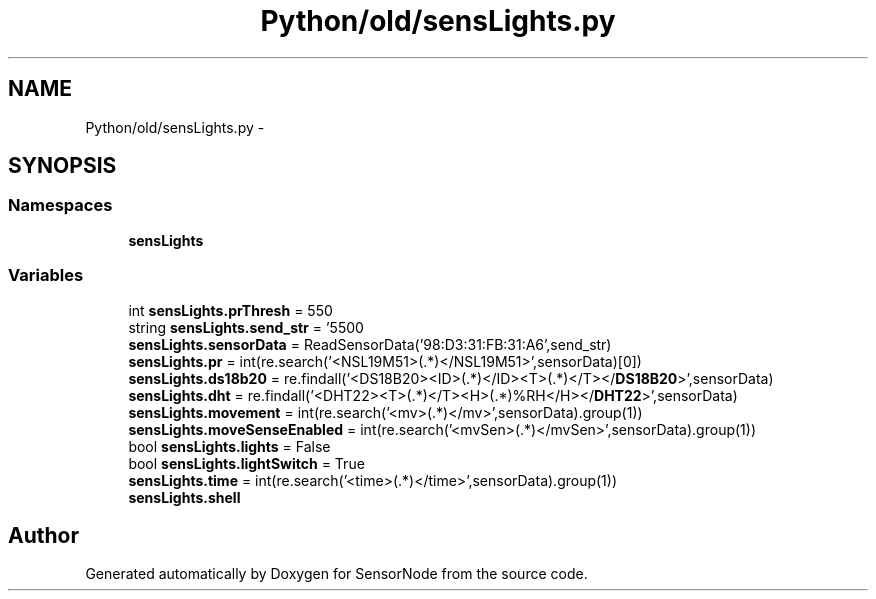.TH "Python/old/sensLights.py" 3 "Mon Apr 3 2017" "Version 0.2" "SensorNode" \" -*- nroff -*-
.ad l
.nh
.SH NAME
Python/old/sensLights.py \- 
.SH SYNOPSIS
.br
.PP
.SS "Namespaces"

.in +1c
.ti -1c
.RI " \fBsensLights\fP"
.br
.in -1c
.SS "Variables"

.in +1c
.ti -1c
.RI "int \fBsensLights\&.prThresh\fP = 550"
.br
.ti -1c
.RI "string \fBsensLights\&.send_str\fP = '550\\n'"
.br
.ti -1c
.RI "\fBsensLights\&.sensorData\fP = ReadSensorData('98:D3:31:FB:31:A6',send_str)"
.br
.ti -1c
.RI "\fBsensLights\&.pr\fP = int(re\&.search('<NSL19M51>(\&.*)</NSL19M51>',sensorData)[0])"
.br
.ti -1c
.RI "\fBsensLights\&.ds18b20\fP = re\&.findall('<DS18B20><ID>(\&.*)</ID><T>(\&.*)\\xc2\\xb0C</T></\fBDS18B20\fP>',sensorData)"
.br
.ti -1c
.RI "\fBsensLights\&.dht\fP = re\&.findall('<DHT22><T>(\&.*)\\xc2\\xb0C</T><H>(\&.*)%RH</H></\fBDHT22\fP>',sensorData)"
.br
.ti -1c
.RI "\fBsensLights\&.movement\fP = int(re\&.search('<mv>(\&.*)</mv>',sensorData)\&.group(1))"
.br
.ti -1c
.RI "\fBsensLights\&.moveSenseEnabled\fP = int(re\&.search('<mvSen>(\&.*)</mvSen>',sensorData)\&.group(1))"
.br
.ti -1c
.RI "bool \fBsensLights\&.lights\fP = False"
.br
.ti -1c
.RI "bool \fBsensLights\&.lightSwitch\fP = True"
.br
.ti -1c
.RI "\fBsensLights\&.time\fP = int(re\&.search('<time>(\&.*)</time>',sensorData)\&.group(1))"
.br
.ti -1c
.RI "\fBsensLights\&.shell\fP"
.br
.in -1c
.SH "Author"
.PP 
Generated automatically by Doxygen for SensorNode from the source code\&.
